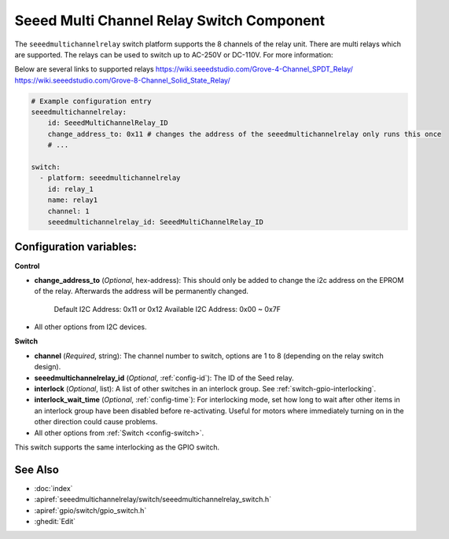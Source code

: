 .. _seeedmultichannelrelay_switch:

Seeed Multi Channel Relay Switch Component
==========================================

.. seo::
    :description: Instructions for setting up seeedmultichannelrelay Switch.
    :image: seeedmultichannelrelay.jpg

The ``seeedmultichannelrelay`` switch platform supports the 8 channels of the relay unit. There are multi relays which are supported.
The relays can be used to switch up to AC-250V or DC-110V. For more information: 

Below are several links to supported relays
https://wiki.seeedstudio.com/Grove-4-Channel_SPDT_Relay/
https://wiki.seeedstudio.com/Grove-8-Channel_Solid_State_Relay/

.. figure:: images/Seeed-4-Channel-SPDT-Relay.png
    :align: center
    :width: 80.0%

.. figure:: images/Seeed-8-Channel-Solid-State-Relay.png
    :align: center
    :width: 80.0%

.. code-block:: yaml

    # Example configuration entry
    seeedmultichannelrelay:
        id: SeeedMultiChannelRelay_ID
        change_address_to: 0x11 # changes the address of the seeedmultichannelrelay only runs this once
        # ...

    switch:
      - platform: seeedmultichannelrelay
        id: relay_1
        name: relay1
        channel: 1
        seeedmultichannelrelay_id: SeeedMultiChannelRelay_ID

Configuration variables:
------------------------
**Control**

- **change_address_to** (*Optional*, hex-address): This should only be added to change the i2c address
  on the EPROM of the relay. Afterwards the address will be permanently changed.
    Default I2C Address: 0x11 or 0x12
    Available I2C Address: 0x00 ~ 0x7F

- All other options from I2C devices.

**Switch**

- **channel** (*Required*, string): The channel number to switch, options are 1 to 8 (depending on the relay switch design).
- **seeedmultichannelrelay_id** (*Optional*, :ref:`config-id`): The ID of the Seed relay.
- **interlock** (*Optional*, list): A list of other switches in an interlock group. See
  :ref:`switch-gpio-interlocking`.
- **interlock_wait_time** (*Optional*, :ref:`config-time`): For interlocking mode, set how long
  to wait after other items in an interlock group have been disabled before re-activating.
  Useful for motors where immediately turning on in the other direction could cause problems.

- All other options from :ref:`Switch <config-switch>`.

This switch supports the same interlocking as the GPIO switch.

See Also
--------

- :doc:`index`
- :apiref:`seeedmultichannelrelay/switch/seeedmultichannelrelay_switch.h`
- :apiref:`gpio/switch/gpio_switch.h`
- :ghedit:`Edit`
